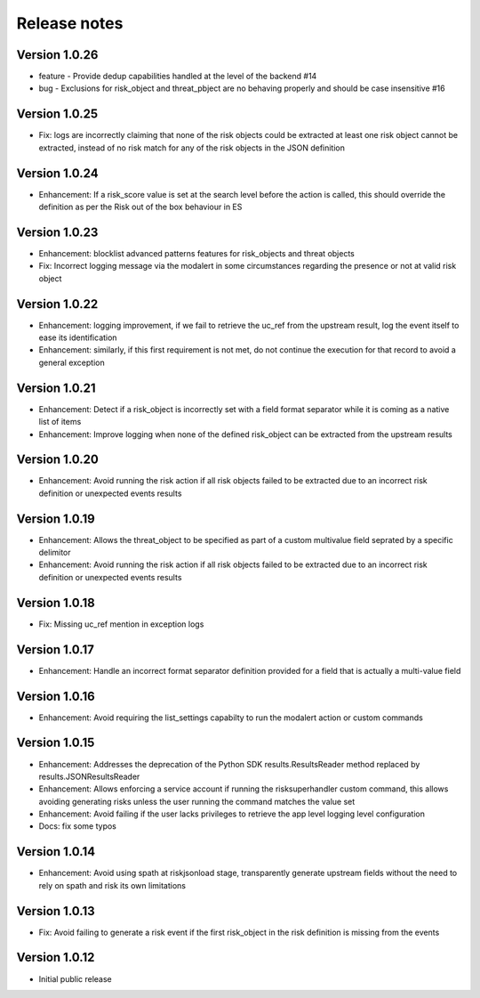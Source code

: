 Release notes
-------------

Version 1.0.26
==============

- feature - Provide dedup capabilities handled at the level of the backend #14
- bug - Exclusions for risk_object and threat_pbject are no behaving properly and should be case insensitive #16

Version 1.0.25
==============

- Fix: logs are incorrectly claiming that none of the risk objects could be extracted at least one risk object cannot be extracted, instead of no risk match for any of the risk objects in the JSON definition

Version 1.0.24
==============

- Enhancement: If a risk_score value is set at the search level before the action is called, this should override the definition as per the Risk out of the box behaviour in ES

Version 1.0.23
==============

- Enhancement: blocklist advanced patterns features for risk_objects and threat objects
- Fix: Incorrect logging message via the modalert in some circumstances regarding the presence or not at valid risk object

Version 1.0.22
==============

- Enhancement: logging improvement, if we fail to retrieve the uc_ref from the upstream result, log the event itself to ease its identification
- Enhancement: similarly, if this first requirement is not met, do not continue the execution for that record to avoid a general exception

Version 1.0.21
==============

- Enhancement: Detect if a risk_object is incorrectly set with a field format separator while it is coming as a native list of items
- Enhancement: Improve logging when none of the defined risk_object can be extracted from the upstream results

Version 1.0.20
==============

- Enhancement: Avoid running the risk action if all risk objects failed to be extracted due to an incorrect risk definition or unexpected events results

Version 1.0.19
==============

- Enhancement: Allows the threat_object to be specified as part of a custom multivalue field seprated by a specific delimitor
- Enhancement: Avoid running the risk action if all risk objects failed to be extracted due to an incorrect risk definition or unexpected events results

Version 1.0.18
==============

- Fix: Missing uc_ref mention in exception logs

Version 1.0.17
==============

- Enhancement: Handle an incorrect format separator definition provided for a field that is actually a multi-value field

Version 1.0.16
==============

- Enhancement: Avoid requiring the list_settings capabilty to run the modalert action or custom commands

Version 1.0.15
==============

- Enhancement: Addresses the deprecation of the Python SDK results.ResultsReader method replaced by results.JSONResultsReader
- Enhancement: Allows enforcing a service account if running the risksuperhandler custom command, this allows avoiding generating risks unless the user running the command matches the value set
- Enhancement: Avoid failing if the user lacks privileges to retrieve the app level logging level configuration
- Docs: fix some typos

Version 1.0.14
==============

- Enhancement: Avoid using spath at riskjsonload stage, transparently generate upstream fields without the need to rely on spath and risk its own limitations

Version 1.0.13
==============

- Fix: Avoid failing to generate a risk event if the first risk_object in the risk definition is missing from the events

Version 1.0.12
==============

- Initial public release